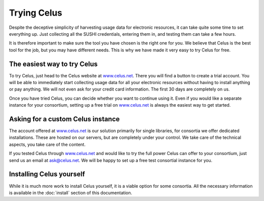 ============
Trying Celus
============

Despite the deceptive simplicity of harvesting usage data for electronic resources, it can take
quite some time to set everything up. Just collecting all the SUSHI credentials, entering them in,
and testing them can take a few hours.

It is therefore important to make sure the tool you have chosen is the right one for you. We believe
that Celus is the best tool for the job, but you may have different needs. This is why we have
made it very easy to try Celus for free.

The easiest way to try Celus
============================

To try Celus, just head to the Celus website at `www.celus.net <https://www.celus.net>`_.
There you will find a button to create a trial account.
You will be able to immediately start collecting usage data for
all your electronic resources without having to install anything or pay anything. We will not even
ask for your credit card information. The first 30 days are completely on us.

Once you have tried Celus, you can decide whether you want to continue using it. Even if you would
like a separate instance for your consortium, setting up a free trial on
`www.celus.net <https://www.celus.net>`_ is always the easiest way to get started.


Asking for a custom Celus instance
==================================

The account offered at `www.celus.net <https://www.celus.net>`_ is our solution primarily
for single libraries, for consortia we offer dedicated installations. These are hosted on our
servers, but are completely under your control. We take care of the technical aspects, you take
care of the content.

If you tested Celus through `www.celus.net <https://www.celus.net>`_ and would like to try the
full power Celus can offer to your consortium, just send us an email at
`ask@celus.net <mailto:ask@celus.net>`_. We will be happy to set up a free test consortial
instance for you.


Installing Celus yourself
=========================

While it is much more work to install Celus yourself, it is a viable option for some consortia.
All the necessary information is available in the :doc:`install` section of this documentation.
